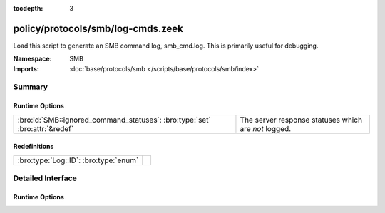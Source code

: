 :tocdepth: 3

policy/protocols/smb/log-cmds.zeek
==================================
.. bro:namespace:: SMB

Load this script to generate an SMB command log, smb_cmd.log.
This is primarily useful for debugging.

:Namespace: SMB
:Imports: :doc:`base/protocols/smb </scripts/base/protocols/smb/index>`

Summary
~~~~~~~
Runtime Options
###############
=========================================================================== ====================================================
:bro:id:`SMB::ignored_command_statuses`: :bro:type:`set` :bro:attr:`&redef` The server response statuses which are *not* logged.
=========================================================================== ====================================================

Redefinitions
#############
===================================== =
:bro:type:`Log::ID`: :bro:type:`enum` 
===================================== =


Detailed Interface
~~~~~~~~~~~~~~~~~~
Runtime Options
###############
.. bro:id:: SMB::ignored_command_statuses

   :Type: :bro:type:`set` [:bro:type:`string`]
   :Attributes: :bro:attr:`&redef`
   :Default:

   ::

      {
         "MORE_PROCESSING_REQUIRED"
      }

   The server response statuses which are *not* logged.


